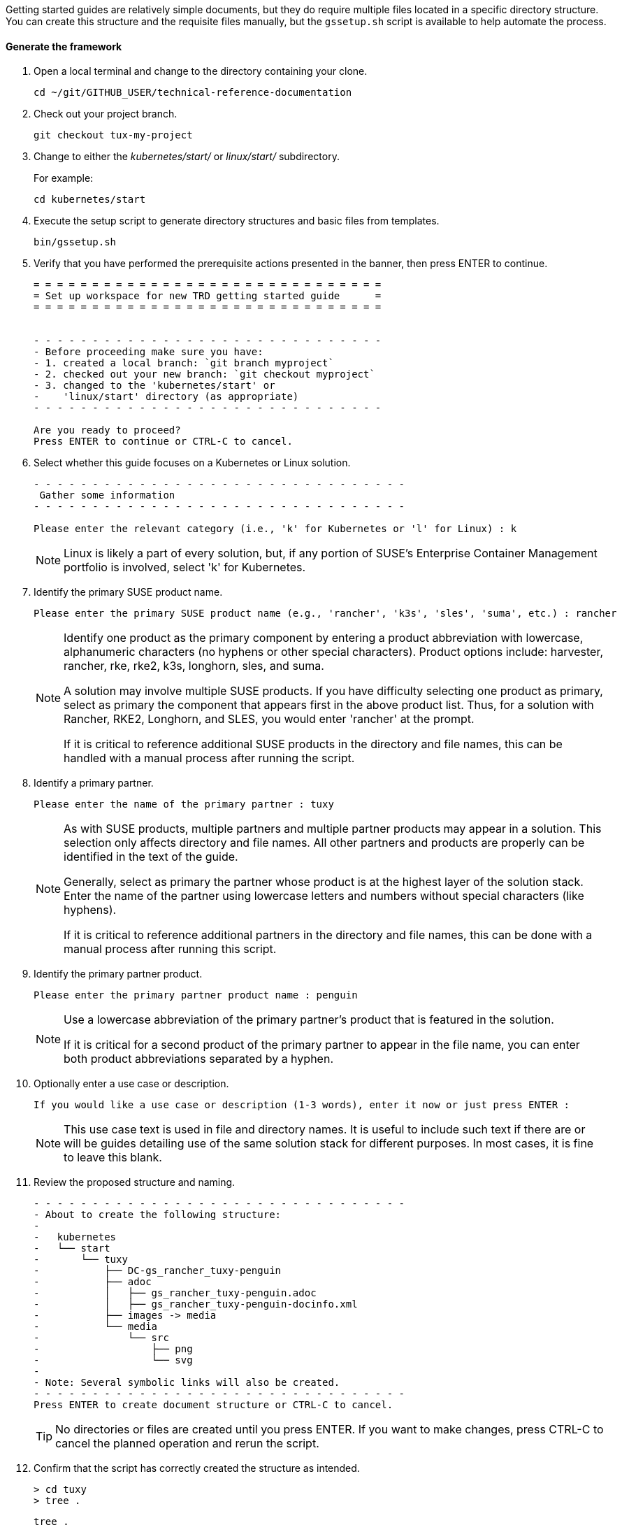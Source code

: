 // = = = = = = = = = = = = = = = = = = = = = = = = = = = = = = = = = = =
// Section: Templates and framework - getting started guides
// = = = = = = = = = = = = = = = = = = = = = = = = = = = = = = = = = = =

Getting started guides are relatively simple documents, but they do require multiple files located in a specific directory structure.
You can create this structure and the requisite files manually, but the `gssetup.sh` script is available to help automate the process.


==== Generate the framework

. Open a local terminal and change to the directory containing your clone.
+
[source, console]
----
cd ~/git/GITHUB_USER/technical-reference-documentation
----

. Check out your project branch.
+
[source, console]
----
git checkout tux-my-project
----

. Change to either the _kubernetes/start/_ or _linux/start/_ subdirectory.
//
+
For example:
+
[source, console]
----
cd kubernetes/start
----

. Execute the setup script to generate directory structures and basic files from templates.
+
[source, console]
----
bin/gssetup.sh
----

. Verify that you have performed the prerequisite actions presented in the banner, then press ENTER to continue.
+
[listing]
----
= = = = = = = = = = = = = = = = = = = = = = = = = = = = = =
= Set up workspace for new TRD getting started guide      =
= = = = = = = = = = = = = = = = = = = = = = = = = = = = = =


- - - - - - - - - - - - - - - - - - - - - - - - - - - - - -
- Before proceeding make sure you have:
- 1. created a local branch: `git branch myproject`
- 2. checked out your new branch: `git checkout myproject`
- 3. changed to the 'kubernetes/start' or
-    'linux/start' directory (as appropriate)
- - - - - - - - - - - - - - - - - - - - - - - - - - - - - -

Are you ready to proceed?
Press ENTER to continue or CTRL-C to cancel.
----

. Select whether this guide focuses on a Kubernetes or Linux solution.
+
[listing]
----
- - - - - - - - - - - - - - - - - - - - - - - - - - - - - - - -
 Gather some information
- - - - - - - - - - - - - - - - - - - - - - - - - - - - - - - -

Please enter the relevant category (i.e., 'k' for Kubernetes or 'l' for Linux) : k
----
+
[NOTE]
====
Linux is likely a part of every solution, but, if any portion of SUSE's Enterprise Container Management portfolio is involved, select 'k' for Kubernetes.
====

. Identify the primary SUSE product name.
+
[listing]
----
Please enter the primary SUSE product name (e.g., 'rancher', 'k3s', 'sles', 'suma', etc.) : rancher
----
+
[NOTE]
====
Identify one product as the primary component by entering a product abbreviation with lowercase, alphanumeric characters (no hyphens or other special characters).
Product options include: harvester, rancher, rke, rke2, k3s, longhorn, sles, and suma.

A solution may involve multiple SUSE products.
If you have difficulty selecting one product as primary, select as primary the component that appears first in the above product list.
Thus, for a solution with Rancher, RKE2, Longhorn, and SLES, you would enter 'rancher' at the prompt.

If it is critical to reference additional SUSE products in the directory and file names, this can be handled with a manual process after running the script.
====

. Identify a primary partner.
+
[listing]
----
Please enter the name of the primary partner : tuxy
----
+
[NOTE]
====
As with SUSE products, multiple partners and multiple partner products may appear in a solution.
This selection only affects directory and file names.
All other partners and products are properly can be identified in the text of the guide.

Generally, select as primary the partner whose product is at the highest layer of the solution stack.
Enter the name of the partner using lowercase letters and numbers without special characters (like hyphens).

If it is critical to reference additional partners in the directory and file names, this can be done with a manual process after running this script.
====

. Identify the primary partner product.
+
[listing]
----
Please enter the primary partner product name : penguin
----
+
[NOTE]
====
Use a lowercase abbreviation of the primary partner's product that is featured in the solution.

If it is critical for a second product of the primary partner to appear in the file name, you can enter both product abbreviations separated by a hyphen.
====

. Optionally enter a use case or description.
+
[listing]
----
If you would like a use case or description (1-3 words), enter it now or just press ENTER : 
----
+
[NOTE]
====
This use case text is used in file and directory names.
It is useful to include such text if there are or will be guides detailing use of the same solution stack for different purposes.
In most cases, it is fine to leave this blank.
====

. Review the proposed structure and naming.
+
[listing]
----
- - - - - - - - - - - - - - - - - - - - - - - - - - - - - - - -
- About to create the following structure:
-
-   kubernetes
-   └── start
-       └── tuxy
-           ├── DC-gs_rancher_tuxy-penguin
-           ├── adoc
-           │   ├── gs_rancher_tuxy-penguin.adoc
-           │   ├── gs_rancher_tuxy-penguin-docinfo.xml
-           ├── images -> media
-           └── media
-               └── src
-                   ├── png
-                   └── svg
-
- Note: Several symbolic links will also be created.
- - - - - - - - - - - - - - - - - - - - - - - - - - - - - - - -
Press ENTER to create document structure or CTRL-C to cancel.
----
+
[TIP]
====
No directories or files are created until you press ENTER.
If you want to make changes, press CTRL-C to cancel the planned operation and rerun the script.
====

. Confirm that the script has correctly created the structure as intended.
+
[source, console]
----
> cd tuxy
> tree .
----
+
[listing]
----
tree .
.
├── adoc
│   ├── common_docinfo_vars.adoc -> ../../../../common/adoc/common_docinfo_vars.adoc
│   ├── common_gfdl1.2_i.adoc -> ../../../../common/adoc/common_gfdl1.2_i.adoc
│   ├── common_sbp_legal_notice.adoc -> ../../../../common/adoc/common_sbp_legal_notice.adoc
│   ├── common_trd_legal_notice.adoc -> ../../../../common/adoc/common_trd_legal_notice.adoc
│   ├── gs_rancher_tuxy-penguin.adoc
│   └── gs_rancher_tuxy-penguin-docinfo.xml
├── DC-gs_rancher_tuxy-penguin
├── images -> media
└── media
    └── src
        ├── png
        └── svg
            └── suse.svg -> ../../../../../../common/images/src/svg/suse.svg
----


The `gssetup.sh` script creates the standard directory structure, symbolic links to common files, and the three principal files you will edit for your document: the Doc Config (DC) file, the DocBook metadata docinfo) file, and the AsciiDoc (adoc) file for your main content.


==== Doc Config file

Your Doc Config (or DC) file specifies parameters that define the documentation deliverable.
Some key parameters in the file are highlighted below.

[listing]
----
DRAFT=yes <1>

...

MAIN="gs_rancher_tuxy-penguin.adoc" <2>

...

ADOC_ATTRIBUTES+=" --attribute docdate=yyyy-mm-dd" <3>

----

<1> Specifies that the document is in draft mode.
Prior to submitting for publication, deactivate draft mode by simply prepending the line with a hash mark ( # ):
+
[listing]
----
#DRAFT=yes
----

<2> Specifies the filename of your main content file.

<3> Specifies the document revision date.
Update this date prior to submitting for publication.



==== DocBook metadata file

The DocBook metadata (docinfo) file specifies metadata about your document, including title, author information, cover logo, and an executive summary.

[WARNING]
====
Be sure document attributes (variables) referenced in the docinfo file are properly defined in your adoc file.
Otherwise, your document will fail to render.
====

[listing, xml]
----
 <productname>{product1} {product1_version}</productname> <1>
 <meta name="platform">{product1_full}</meta> <2>

...

 <authorgroup>
   <author> <3>
     <personname> <4>
       <firstname>{author1_firstname}</firstname>
       <surname>{author1_surname}</surname>
     </personname>
     <affiliation> <5>
       <jobtitle>{author1_jobtitle}</jobtitle>
       <orgname>{author1_orgname}</orgname>
     </affiliation>
   </author>
 </authorgroup>

...

 <cover role="logos"> <6>
   <mediaobject>
     <imageobject role="fo">
       <imagedata fileref="suse.svg" width="10em"/>
     </imageobject>
     <imageobject role="html">
       <imagedata fileref="suse.svg" width="30em"/>
     </imageobject>
   </mediaobject>
 </cover>

----

<1> Specifies the guide's primary SUSE product by official abbreviation and version.
Examples: 'SLES 15', 'SLES 15 SP4', 'Rancher 2.x', 'Rancher 2.7', 'Rancher 2.6+'

<2> Specifies the official full name of the primary SUSE product.
Examples: 'SUSE Linux Enterprise Server', 'SUSE Manager', 'Rancher by SUSE'

<3> Delimits the information about a single author.
Add an `<author>`...`</author>` section for each author.
+
[TIP]
====
You can also indicate an editor with `<editor>`...`</editor>` and other contributor with `<othercredit>`...`</othercredit>`.

Alternatively, it is acceptable to thank editors and other contributors in an "Acknowledgements" subsection of your "Introduction."
====

<4> Specifies the name of the author with document attributes defined in your adoc file.

<5> Specifies the job title and affiliation (company, foundation, agency, project, etc.) of the author.

<6> Specifies the logo image to appear on the cover page of rendered documents.
The SUSE logo is used by default.
To use a joint logo with a partner or project, create a logo lock-up that is compliant with https://brand.suse.com[brand guidelines] (approvals may be required from all parties).


==== AsciiDoc content files

The text of your document is contained in one or more https://asciidoc.org/[AsciiDoc] (adoc) files.
For a getting started guide, you typically put all your content in a single adoc file, the one specified in the DC file with the `MAIN` parameter.
You can split your contents into multiple adoc files and use the AsciiDoc https://docs.asciidoctor.org/asciidoc/latest/directives/include/[include directive] so all the content will be merged in the rendered document.


===== Document attributes and variables

https://docs.asciidoctor.org/asciidoc/latest/attributes/document-attributes/[Document attributes] are name-value pairs you declare in your adoc file.
Attributes enable you to configure the AsciiDoc processor, declare document metadata, and define reusable content that you can reference elsewhere within the document like variables in a programming language.

You define an attribute with an entry in the form of:

[listing, asciidoc]
----
 :name_of_attribute: value of attribute
----

* The attribute name is preceded and followed by a colon (:).
The {product1} style uses only lowercase letters, numbers, and underscores.

* The attribute value is any text up to a new line character.
+
[NOTE]
====
There must be a space between the closing colon of the attribute name and the first character of the value text.
====


The getting started guide adoc template includes a 'Variables & Attributes' section to help you define required attributes and allow you to define custom ones. 


[listing, asciidoc]
----

 // - - - - - - - - - - - - - - - - - - - - - - - - - - - - - - - - - - -
 // organization - do NOT modify
 // -
 :trd: Technical Reference Documentation <1>
 :type: Getting Started <2>

----

<1> Declares this document as part of SUSE Technical Reference Documentation.

<2> Declares this document to be a getting started guide.



[listing, asciidoc]
----

 // - - - - - - - - - - - - - - - - - - - - - - - - - - - - - - - - - - -
 // document
 // -
  :title: Title <1>
  :subtitle: Subtitle <2>

----

<1> Your title should be written in title case (see <<AsciiDoc>>).
It should consist of a few words that identify the contents of the document.

<2> Your subtitle should provide further clarification to the document contents.



[listing, asciidoc]
----
 :product1: Primary SUSE product/platform short name (abbreviation) <1>
 :product1_full: Primary SUSE product/platform full name
 :product1_version: Primary SUSE product/platform relevant version or versions
 :product1_url: Primary SUSE product/platform URL (without the protocol)
 :product2: Secondary product short name <2>
 :product2_full: Secondary product full name
 :product2_url: Secondary product URL

----

<1> Identifies the primary SUSE product or platform first.
Include attributes for:
+
* the official short name or abbreviation (SLES, SUMa, Rancher, etc.)
* the official full name (SUSE Linux Enterprise Server, SUSE Manager, Rancher by SUSE)
* the relevant version or versions (15, 15 SP4+, 2.7, 2.7+)
* the product/platform website URL without the protocol (www.suse.com/products/server/)

<2> Identifies additional products by SUSE, partners, foundations, projects, etc.



[listing, asciidoc]
----

 :usecase: Use case featured in this document <1>

 :executive_summary: One sentence summary of the document <2>

----

<1> Provides a text snippet identifying the use case.
This should be brief and high level.
Some examples include: Database-as-a-Service, edge analytics in healthcare, and Kubernetes-native object storage.

<2> Provides an executive summary of the document in one sentence.
Your executive summary should inform the reader's expectations for the document.
You can even use previously defined attributes.
For example, "This document outlines basic steps for using the \{product2_full} to implement \{usecase} on \{product1_full}."
This attribute is referenced in your docinfo file and appears after the cover page in your rendered document.


[listing, asciidoc]
----
 // - - - - - - - - - - - - - - - - - - - - - - - - - - - - - - - - - - -
 // contributor
 // specify information about authors, editors, and others here,
 // then update docinfo file as appropriate
 // -
 :author1_firstname: first (given) name <1>
 :author1_surname: surname
 :author1_jobtitle: job title
 :author1_orgname: organization affiliation
 //:author2_firstname: first (given) name <2>
 //:author2_surname: surname
 //:author2_jobtitle: job title
 //:author2_orgname: organization affiliation
----

<1> Provides information about the primary author of the document.
This includes:
+
* first or given name
* surname or family name
* job title
* affiliation (company, agency, foundation, project, etc.)

<2> You can define additional authors by repeating the pattern for the first author.
You also must add an `<author>`...`</author>` group to your docinfo file and reference the appropriate document attribute for each additional author.

[NOTE]
====
You can also define editors and other contributors in the same way, except you use `<editor>`...`</editor>` and `<othercredit>`...`<othercredit>` tags in your docinfo file.
====

You conclude this section of your main adoc file with any custom variables you wish to define.

[listing, asciidoc]
----

 // - - - - - - - - - - - - - - - - - - - - - - - - - - - - - - - - - - -
 // miscellaneous
 // define any additional variables here for use within the document
 // -

----


===== Content

After defining document attributes and variables, you can begin developing your content.
The template provided by the `gssetup.sh` script provides an outline for a general getting started guide.
Additional guidance is included as comments (lines prefixed with a double backslash, `\\` ).

A general structure for a getting started guide includes these sections:

* *Introduction*: introduction to the concept and purpose of the guide.
** *Motivation*: why this guide is needed
** *Scope*: what the guide covers
** *Audience*: who can benefit from the guide and what skills are required
** *Acknowledgements* (optional): who else contributed to this guide but is not listed as an author

* *Prerequisites*: minimum requirements needed by the reader to follow the actions detailed in the guide - link to resources and references

* *Technical overview*: technical description of the solution - include architecture and other diagrams

* *Installation*: step-by-step guide for installation

* *Configuration* (optional): additional steps beyond installation required to render a functional solution

* *Demonstration* or *Validation*: step-by-step demonstration or validation of the featured function or use case

* *Summary*: brief review of the solution, what was covered, and suggestions for next steps

This general structure can be adapted to fit a the particular solution or use case.


